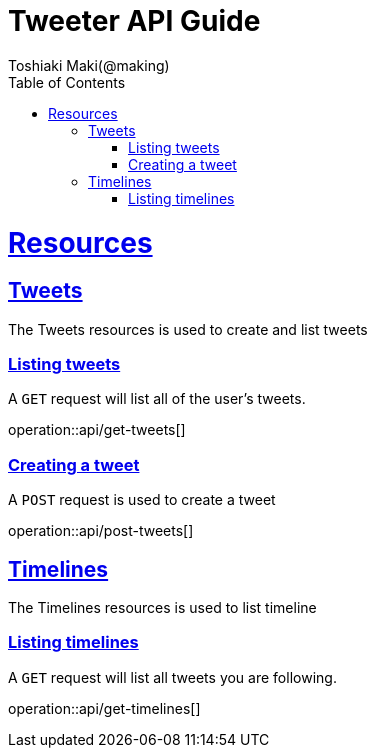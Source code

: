 = Tweeter API Guide
Toshiaki Maki(@making);
:doctype: book
:icons: font
:source-highlighter: highlightjs
:toc: left
:toclevels: 4
:sectlinks:


[[resources]]
= Resources


[[resources-tweets]]
== Tweets

The Tweets resources is used to create and list tweets

[[resources-get-tweets]]
=== Listing tweets

A `GET` request will list all of the user's tweets.

operation::api/get-tweets[]

[[resources-post-tweets]]
=== Creating a tweet

A `POST` request is used to create a tweet

operation::api/post-tweets[]

[[resources-timelines]]
== Timelines

The Timelines resources is used to list timeline

[[resources-get-tweets]]
=== Listing timelines

A `GET` request will list all tweets you are following.

operation::api/get-timelines[]